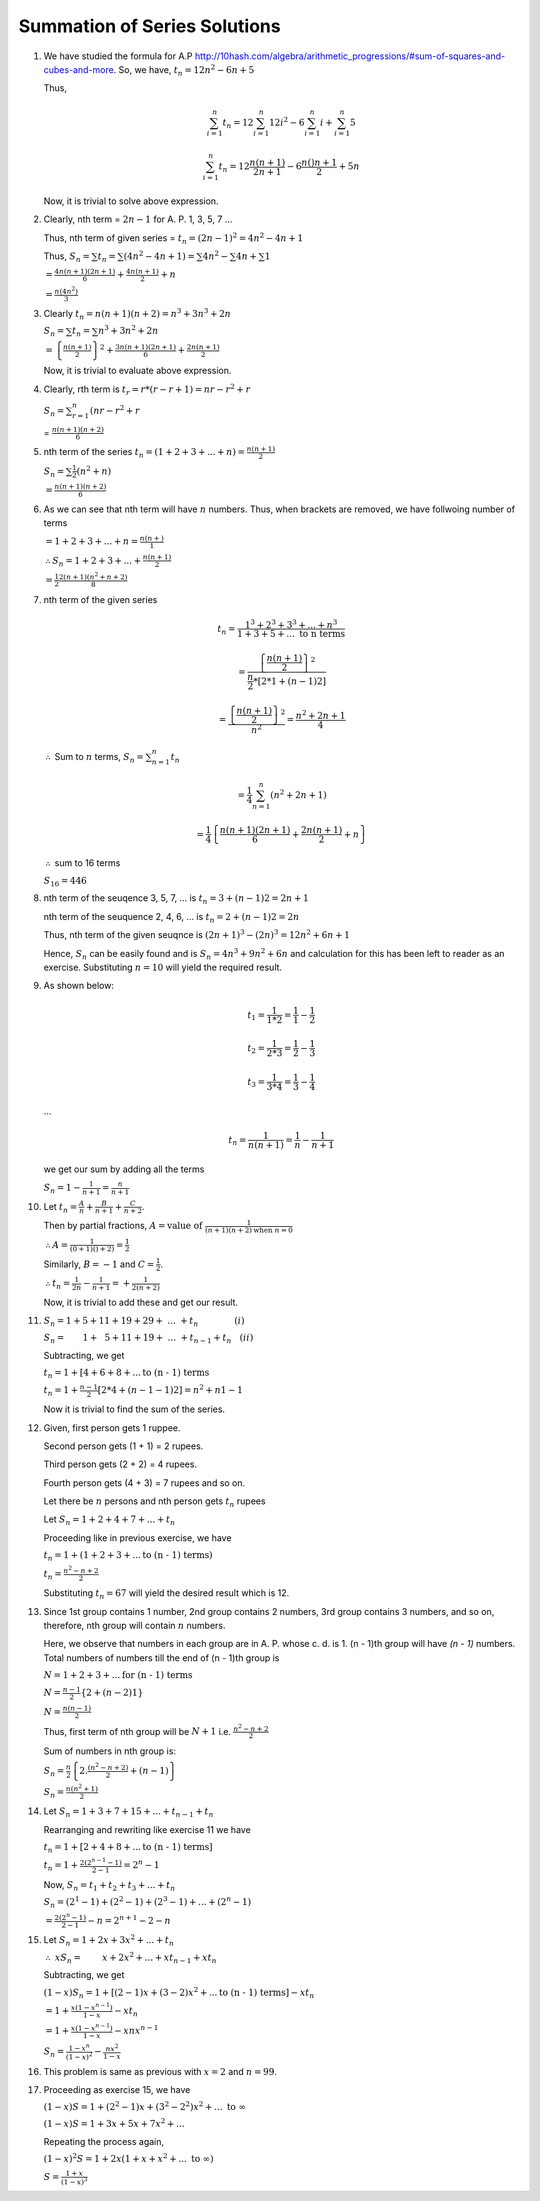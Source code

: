 Summation of Series Solutions
*****************************
1. We have studied the formula for A.P http://10hash.com/algebra/arithmetic_progressions/#sum-of-squares-and-cubes-and-more. So, we
   have, :math:`t_n = 12n^2 - 6n + 5`

   Thus,

   .. math::

      \sum_{i=1}^n t_n = 12\sum_{i=1}^n 12i^2 - 6 \sum_{i=1}^n i + \sum_{i=1}^n 5

   .. math::

      \sum_{i=1}^n t_n = 12 \frac{n(n + 1)}{2n + 1} - 6\frac{n()n +1}{2} + 5n

   Now, it is trivial to solve above expression.

2. Clearly, nth term = :math:`2n -1` for A. P. 1, 3, 5, 7 ...

   Thus, nth term of given series = :math:`t_n = (2n - 1)^2 = 4n^2 - 4n + 1`

   Thus, :math:`S_n = \sum t_n = \sum (4n^2 - 4n + 1) = \sum 4n^2 - \sum 4n + \sum 1`

   :math:`= \frac{4n(n + 1)(2n + 1)}{6} + \frac{4n(n + 1)}{2} + n`

   :math:`= \frac{n(4n^2)}{3}`

3. Clearly :math:`t_n = n(n + 1)(n + 2) = n^3 + 3n^3 + 2n`

   :math:`S_n = \sum t_n = \sum n^3 + 3n^2 + 2n`

   :math:`= \left\{\frac{n(n + 1)}{2}\right\}^2 + \frac{3n(n + 1)(2n + 1)}{6} + \frac{2n(n + 1)}{2}`

   Now, it is trivial to evaluate above expression.

4. Clearly, rth term is :math:`t_r = r*(r - r + 1) = nr - r^2 + r`

   :math:`S_n = \sum_{r=1}^n (nr - r^2 + r`

   = :math:`\frac{n(n + 1)(n + 2)}{6}`

5. nth term of the series :math:`t_n = (1 + 2 + 3 + ... + n) = \frac{n(n + 1)}{2}`

   :math:`S_n = \sum \frac{1}{2}(n^2 + n)`

   :math:`= \frac{n(n + 1)(n + 2)}{6}`

6. As we can see that nth term will have :math:`n` numbers. Thus,
   when brackets are removed, we have follwoing number of terms

   :math:`= 1 + 2 + 3 + ... + n = \frac{n(n + )}{1}`
   
   :math:`\therefore S_n = 1 + 2 + 3 + ... + \frac{n(n + 1)}{2}`

   :math:`= \frac{1}{2}\frac{2(n + 1)(n^2 + n + 2)}{8}`

7. nth term of the given series

   .. math::

      t_n = \frac{1^3 + 2^3 + 3^3 + ... + n^3}{1 + 3 + 5 + ... ~\text{to n terms}}

   .. math::

      = \frac{\left\{\frac{n(n + 1)}{2}\right\}^2}{\frac{n}{2}*[2*1 + (n - 1)2]}

   .. math::
      
      = \frac{\left\{\frac{n(n + 1)}{2}\right\}^2}{n^2} = \frac{n^2 + 2n + 1}{4}

   :math:`\therefore` Sum to :math:`n` terms, :math:`S_n = \sum_{n = 1}^n t_n`

   .. math::

      = \frac{1}{4}\sum_{n = 1}^n (n^2 + 2n + 1)

   .. math::

      = \frac{1}{4}\left\{\frac{n(n + 1)(2n + 1)}{6} + \frac{2n(n + 1)}{2} + n\right\}

   :math:`\therefore` sum to 16 terms

   :math:`S_{16} = 446`

8. nth term of the seuqence 3, 5, 7, ... is :math:`t_n = 3 + (n - 1)2 = 2n + 1`

   nth term of the seuquence 2, 4, 6, ... is :math:`t_n = 2 + (n - 1)2 = 2n`

   Thus, nth term of the given seuqnce is :math:`(2n + 1)^3 - (2n)^3 = 12n^2 + 6n + 1`

   Hence, :math:`S_n` can be easily found and is :math:`S_n = 4n^3 + 9n^2 + 6n` and
   calculation for this has been left to reader as an exercise. Substituting :math:`n = 10`
   will yield the required result.

9. As shown below:

   .. math::

      t_1 = \frac{1}{1*2} = \frac{1}{1} - \frac{1}{2}

   .. math::

      t_2 = \frac{1}{2*3} = \frac{1}{2} - \frac{1}{3}

   .. math::

      t_3 = \frac{1}{3*4} = \frac{1}{3} - \frac{1}{4}

   ...

   .. math::

      t_n = \frac{1}{n(n + 1)} = \frac{1}{n} - \frac{1}{n + 1}

   we get our sum by adding all the terms

   :math:`S_n = 1 - \frac{1}{n + 1} = \frac{n}{n + 1}`

10. Let :math:`t_n = \frac{A}{n} + \frac{B}{n + 1} + \frac{C}{n + 2}`.

    Then by partial fractions, :math:`A = \text{value of }\frac{1}{(n + 1)(n + 2)\text{when }n = 0}`

    :math:`\therefore A = \frac{1}{(0 + 1)() + 2)} = \frac{1}{2}`

    Similarly, :math:`B = -1` and :math:`C = \frac{1}{2}`.

    :math:`\therefore t_n = \frac{1}{2n} - \frac{1}{n + 1} =+ \frac{1}{2(n + 2)}`

    Now, it is trivial to add these and get our result.

11. :math:`S_n = 1 + 5 + 11 + 19 + 29 +~...~+ t_n~~~~~~~~~~~~~(i)`

    :math:`S_n = ~~~~~~1 + ~~5 + 11 + 19 + ~...~+ t_{n - 1}+ t_{n}~~~(ii)`

    Subtracting, we get

    :math:`t_n = 1 + [4 + 6 + 8 + ... \text{to (n - 1) terms}`

    :math:`t_n = 1 + \frac{n - 1}{2}[2*4 + (n - 1 - 1)2] = n^2 + n 1 - 1`

    Now it is trivial to find the sum of the series.

12. Given, first person gets 1 ruppee.

    Second person gets (1 + 1) = 2 rupees.

    Third person gets (2 + 2) = 4 rupees.

    Fourth person gets (4 + 3) = 7 rupees and so on.

    Let there be :math:`n` persons and nth person gets :math:`t_n` rupees

    Let :math:`S_n = 1 + 2 + 4 + 7 + ... + t_n`

    Proceeding like in previous exercise, we have

    :math:`t_n = 1 + (1 + 2 + 3 + ... \text{to (n - 1) terms})`

    :math:`t_n = \frac{n^2 - n + 2}{2}`

    Substituting :math:`t_n = 67` will yield the desired result which is 12.

13. Since 1st group contains 1 number, 2nd group contains 2 numbers,
    3rd group contains 3 numbers, and so on, therefore, nth group will
    contain :math:`n` numbers.

    Here, we observe that numbers in each group are in A. P. whose c. d. is 1.
    (n - 1)th group will have `(n - 1)` numbers. Total numbers of numbers
    till the end of (n - 1)th group is

    :math:`N = 1 + 2 + 3 + ... \text{for (n - 1) terms}`

    :math:`N = \frac{n - 1}{2}\left\{2 + (n - 2)1\right\}`

    :math:`N = \frac{n(n - 1)}{2}`

    Thus, first term of nth group will be :math:`N + 1` i.e. :math:`\frac{n^2 - n + 2}{2}`

    Sum of numbers in nth group is:

    :math:`S_n = \frac{n}{2}\left\{2.\frac{(n^2 - n + 2)}{2} + (n - 1)\right\}`

    :math:`S_n = \frac{n(n^2 + 1)}{2}`

14. Let :math:`S_n = 1 + 3 + 7 + 15 + ... + t_{n - 1} + t_n`

    Rearranging and rewriting like exercise 11 we have

    :math:`t_n = 1 + [2 + 4 + 8 + ... \text{to (n - 1) terms}]`

    :math:`t_n = 1 + \frac{2(2^{n - 1} - 1)}{2 - 1} = 2^n - 1`

    Now, :math:`S_n = t_1 + t_2 + t_3 + ... + t_n`

    :math:`S_n = (2^1 - 1) + (2^2 - 1) + (2^3 - 1) + ... + (2^n - 1)`

    :math:`= \frac{2(2^n - 1)}{2 - 1} - n = 2^{n + 1} - 2 - n`

15. Let :math:`S_n = 1 + 2x + 3x^2 + ... + t_n`
    
    :math:`\therefore~xS_n = ~~~~~~~x + 2x^2 + ... + xt_{n-1} + xt_n`

    Subtracting, we get

    :math:`(1 - x)S_n = 1 + [(2 - 1)x + (3 - 2)x^2 + ... \text{to (n - 1) terms}] - xt_n`

    :math:`= 1 + \frac{x(1 - x^{n - 1})}{1 - x} - xt_n`

    :math:`= 1 + \frac{x(1 - x^{n - 1})}{1 - x} - xnx^{n - 1}`

    :math:`S_n = \frac{1 - x^n}{(1 - x)^2} - \frac{nx^2}{1 - x}`

16. This problem is same as previous with :math:`x = 2` and :math:`n = 99`.

17. Proceeding as exercise 15, we have

    :math:`(1 - x)S = 1 + (2^2 - 1)x + (3^2 - 2^2)x^2 + ...~\text{to }\infty`

    :math:`(1 - x)S = 1 + 3x + 5x + 7x^2 + ...`

    Repeating the process again,

    :math:`(1 - x)^2S = 1 + 2x(1 + x + x^2 + ...~\text{to }\infty)`

    :math:`S = \frac{1 + x}{(1 - x)^3}`
